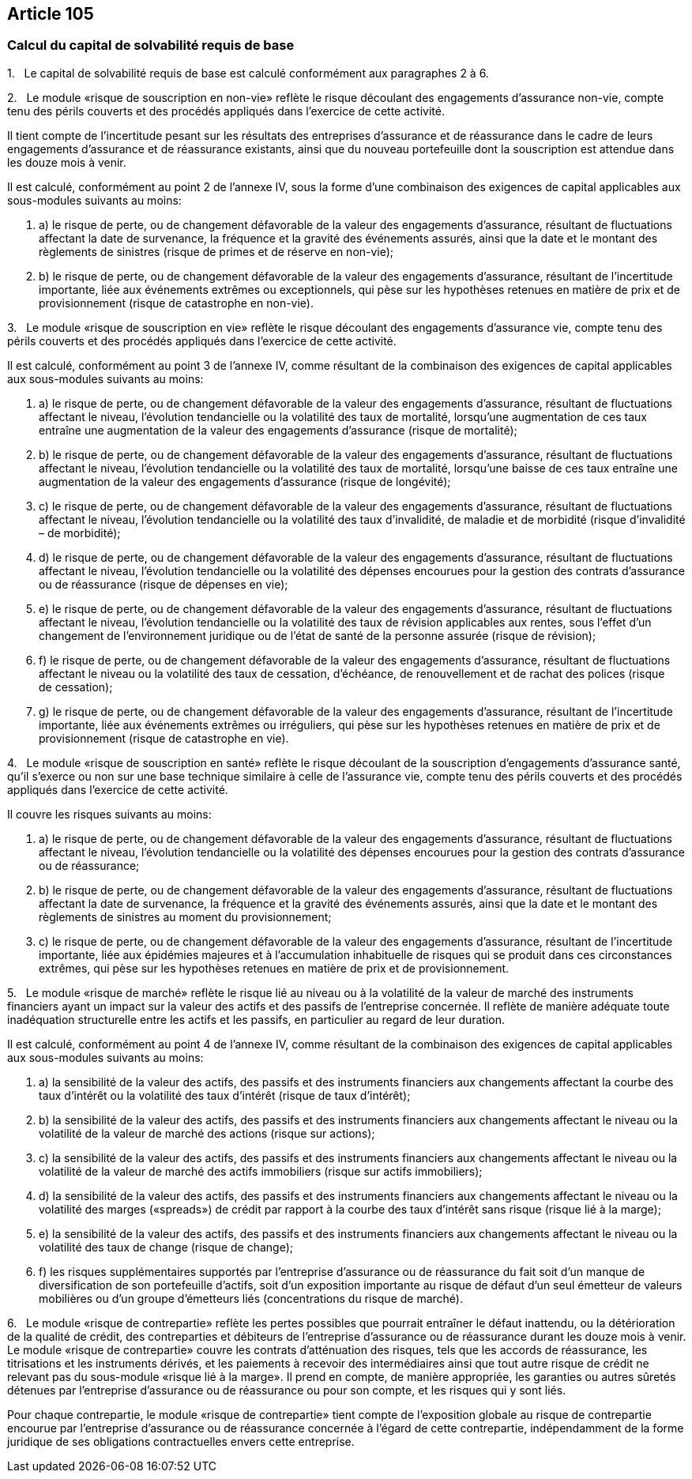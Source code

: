 == Article 105

=== Calcul du capital de solvabilité requis de base

1.   Le capital de solvabilité requis de base est calculé conformément aux paragraphes 2 à 6.

2.   Le module «risque de souscription en non-vie» reflète le risque découlant des engagements d'assurance non-vie, compte tenu des périls couverts et des procédés appliqués dans l'exercice de cette activité.

Il tient compte de l'incertitude pesant sur les résultats des entreprises d'assurance et de réassurance dans le cadre de leurs engagements d'assurance et de réassurance existants, ainsi que du nouveau portefeuille dont la souscription est attendue dans les douze mois à venir.

Il est calculé, conformément au point 2 de l'annexe IV, sous la forme d'une combinaison des exigences de capital applicables aux sous-modules suivants au moins:

. a) le risque de perte, ou de changement défavorable de la valeur des engagements d'assurance, résultant de fluctuations affectant la date de survenance, la fréquence et la gravité des événements assurés, ainsi que la date et le montant des règlements de sinistres (risque de primes et de réserve en non-vie);

. b) le risque de perte, ou de changement défavorable de la valeur des engagements d'assurance, résultant de l'incertitude importante, liée aux événements extrêmes ou exceptionnels, qui pèse sur les hypothèses retenues en matière de prix et de provisionnement (risque de catastrophe en non-vie).

3.   Le module «risque de souscription en vie» reflète le risque découlant des engagements d'assurance vie, compte tenu des périls couverts et des procédés appliqués dans l'exercice de cette activité.

Il est calculé, conformément au point 3 de l'annexe IV, comme résultant de la combinaison des exigences de capital applicables aux sous-modules suivants au moins:

. a) le risque de perte, ou de changement défavorable de la valeur des engagements d'assurance, résultant de fluctuations affectant le niveau, l'évolution tendancielle ou la volatilité des taux de mortalité, lorsqu'une augmentation de ces taux entraîne une augmentation de la valeur des engagements d'assurance (risque de mortalité);

. b) le risque de perte, ou de changement défavorable de la valeur des engagements d'assurance, résultant de fluctuations affectant le niveau, l'évolution tendancielle ou la volatilité des taux de mortalité, lorsqu'une baisse de ces taux entraîne une augmentation de la valeur des engagements d'assurance (risque de longévité);

. c) le risque de perte, ou de changement défavorable de la valeur des engagements d'assurance, résultant de fluctuations affectant le niveau, l'évolution tendancielle ou la volatilité des taux d'invalidité, de maladie et de morbidité (risque d'invalidité – de morbidité);

. d) le risque de perte, ou de changement défavorable de la valeur des engagements d'assurance, résultant de fluctuations affectant le niveau, l'évolution tendancielle ou la volatilité des dépenses encourues pour la gestion des contrats d'assurance ou de réassurance (risque de dépenses en vie);

. e) le risque de perte, ou de changement défavorable de la valeur des engagements d'assurance, résultant de fluctuations affectant le niveau, l'évolution tendancielle ou la volatilité des taux de révision applicables aux rentes, sous l'effet d'un changement de l'environnement juridique ou de l'état de santé de la personne assurée (risque de révision);

. f) le risque de perte, ou de changement défavorable de la valeur des engagements d'assurance, résultant de fluctuations affectant le niveau ou la volatilité des taux de cessation, d'échéance, de renouvellement et de rachat des polices (risque de cessation);

. g) le risque de perte, ou de changement défavorable de la valeur des engagements d'assurance, résultant de l'incertitude importante, liée aux événements extrêmes ou irréguliers, qui pèse sur les hypothèses retenues en matière de prix et de provisionnement (risque de catastrophe en vie).

4.   Le module «risque de souscription en santé» reflète le risque découlant de la souscription d'engagements d'assurance santé, qu'il s'exerce ou non sur une base technique similaire à celle de l'assurance vie, compte tenu des périls couverts et des procédés appliqués dans l'exercice de cette activité.

Il couvre les risques suivants au moins:

. a) le risque de perte, ou de changement défavorable de la valeur des engagements d'assurance, résultant de fluctuations affectant le niveau, l'évolution tendancielle ou la volatilité des dépenses encourues pour la gestion des contrats d'assurance ou de réassurance;

. b) le risque de perte, ou de changement défavorable de la valeur des engagements d'assurance, résultant de fluctuations affectant la date de survenance, la fréquence et la gravité des événements assurés, ainsi que la date et le montant des règlements de sinistres au moment du provisionnement;

. c) le risque de perte, ou de changement défavorable de la valeur des engagements d'assurance, résultant de l'incertitude importante, liée aux épidémies majeures et à l'accumulation inhabituelle de risques qui se produit dans ces circonstances extrêmes, qui pèse sur les hypothèses retenues en matière de prix et de provisionnement.

5.   Le module «risque de marché» reflète le risque lié au niveau ou à la volatilité de la valeur de marché des instruments financiers ayant un impact sur la valeur des actifs et des passifs de l'entreprise concernée. Il reflète de manière adéquate toute inadéquation structurelle entre les actifs et les passifs, en particulier au regard de leur duration.

Il est calculé, conformément au point 4 de l'annexe IV, comme résultant de la combinaison des exigences de capital applicables aux sous-modules suivants au moins:

. a) la sensibilité de la valeur des actifs, des passifs et des instruments financiers aux changements affectant la courbe des taux d'intérêt ou la volatilité des taux d'intérêt (risque de taux d'intérêt);

. b) la sensibilité de la valeur des actifs, des passifs et des instruments financiers aux changements affectant le niveau ou la volatilité de la valeur de marché des actions (risque sur actions);

. c) la sensibilité de la valeur des actifs, des passifs et des instruments financiers aux changements affectant le niveau ou la volatilité de la valeur de marché des actifs immobiliers (risque sur actifs immobiliers);

. d) la sensibilité de la valeur des actifs, des passifs et des instruments financiers aux changements affectant le niveau ou la volatilité des marges («spreads») de crédit par rapport à la courbe des taux d'intérêt sans risque (risque lié à la marge);

. e) la sensibilité de la valeur des actifs, des passifs et des instruments financiers aux changements affectant le niveau ou la volatilité des taux de change (risque de change);

. f) les risques supplémentaires supportés par l'entreprise d'assurance ou de réassurance du fait soit d'un manque de diversification de son portefeuille d'actifs, soit d'un exposition importante au risque de défaut d'un seul émetteur de valeurs mobilières ou d'un groupe d'émetteurs liés (concentrations du risque de marché).

6.   Le module «risque de contrepartie» reflète les pertes possibles que pourrait entraîner le défaut inattendu, ou la détérioration de la qualité de crédit, des contreparties et débiteurs de l'entreprise d'assurance ou de réassurance durant les douze mois à venir. Le module «risque de contrepartie» couvre les contrats d'atténuation des risques, tels que les accords de réassurance, les titrisations et les instruments dérivés, et les paiements à recevoir des intermédiaires ainsi que tout autre risque de crédit ne relevant pas du sous-module «risque lié à la marge». Il prend en compte, de manière appropriée, les garanties ou autres sûretés détenues par l'entreprise d'assurance ou de réassurance ou pour son compte, et les risques qui y sont liés.

Pour chaque contrepartie, le module «risque de contrepartie» tient compte de l'exposition globale au risque de contrepartie encourue par l'entreprise d'assurance ou de réassurance concernée à l'égard de cette contrepartie, indépendamment de la forme juridique de ses obligations contractuelles envers cette entreprise.